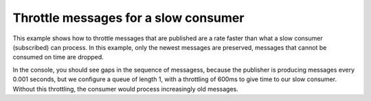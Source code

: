 Throttle messages for a slow consumer
=====================================

This example shows how to throttle messages that are published are a rate faster than
what a slow consumer (subscribed) can process. In this example, only the newest messages
are preserved, messages that cannot be consumed on time are dropped.

.. literalinclude :: 03_slow_consumer.py
   :language: python

In the console, you should see gaps in the sequence of messagess, because the publisher is
producing messages every 0.001 seconds, but we configure a queue of length 1, with a
throttling of 600ms to give time to our slow consumer. Without this throttling, the consumer
would process increasingly old messages.
